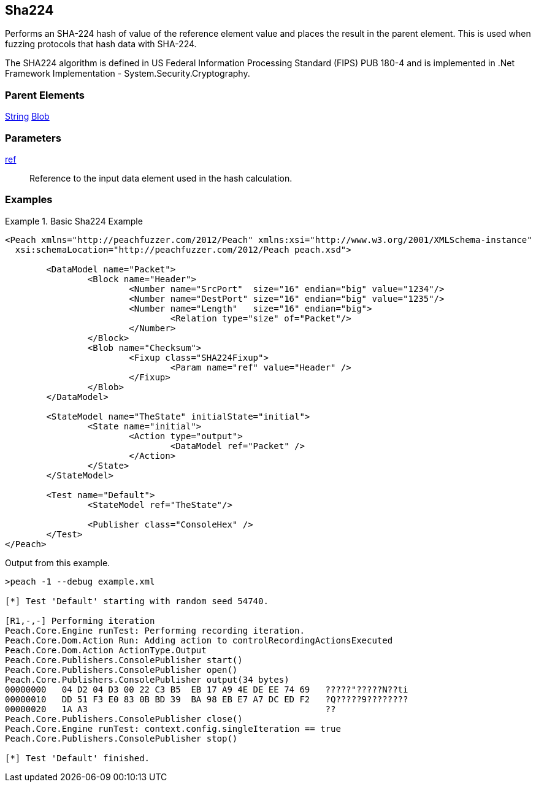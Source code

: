 <<<
[[Fixups_SHA224Fixup]]
== Sha224

// Reviewed:
//  - 02/18/2014: Seth & Adam: Outlined
// Expand description to include use case "This is used when fuzzing {0} protocols"
// Give full pit to run using hex publisher, test works
// List Parent element types
// Blob

// Updated:
// - 02/18/2014: Mick
// Added full examples

Performs an SHA-224 hash of value of the reference element value and places the result in the parent element. This is used when fuzzing protocols that hash data with SHA-224.

The SHA224 algorithm is defined in US Federal Information Processing Standard (FIPS) PUB 180-4 and is implemented in .Net Framework Implementation - System.Security.Cryptography.

=== Parent Elements

xref:String[String]
xref:Blob[Blob]

=== Parameters

xref:ref[ref]:: Reference to the input data element used in the hash calculation.

=== Examples

.Basic Sha224 Example
==========================
[source,xml]
----
<Peach xmlns="http://peachfuzzer.com/2012/Peach" xmlns:xsi="http://www.w3.org/2001/XMLSchema-instance"
  xsi:schemaLocation="http://peachfuzzer.com/2012/Peach peach.xsd">

	<DataModel name="Packet">
		<Block name="Header">
			<Number name="SrcPort"  size="16" endian="big" value="1234"/>
			<Number name="DestPort" size="16" endian="big" value="1235"/>
			<Number name="Length"   size="16" endian="big">
				<Relation type="size" of="Packet"/>
			</Number>
		</Block>
		<Blob name="Checksum">
			<Fixup class="SHA224Fixup">
				<Param name="ref" value="Header" />
			</Fixup>
		</Blob>
	</DataModel>

	<StateModel name="TheState" initialState="initial">
		<State name="initial">
			<Action type="output">
				<DataModel ref="Packet" />
			</Action>
		</State>
	</StateModel>

	<Test name="Default">
		<StateModel ref="TheState"/>

		<Publisher class="ConsoleHex" />
	</Test>
</Peach>
----

Output from this example.

----
>peach -1 --debug example.xml

[*] Test 'Default' starting with random seed 54740.

[R1,-,-] Performing iteration
Peach.Core.Engine runTest: Performing recording iteration.
Peach.Core.Dom.Action Run: Adding action to controlRecordingActionsExecuted
Peach.Core.Dom.Action ActionType.Output
Peach.Core.Publishers.ConsolePublisher start()
Peach.Core.Publishers.ConsolePublisher open()
Peach.Core.Publishers.ConsolePublisher output(34 bytes)
00000000   04 D2 04 D3 00 22 C3 B5  EB 17 A9 4E DE EE 74 69   ?????"?????N??ti
00000010   DD 51 F3 E0 83 0B BD 39  BA 98 EB E7 A7 DC ED F2   ?Q?????9????????
00000020   1A A3                                              ??
Peach.Core.Publishers.ConsolePublisher close()
Peach.Core.Engine runTest: context.config.singleIteration == true
Peach.Core.Publishers.ConsolePublisher stop()

[*] Test 'Default' finished.
----
==========================
